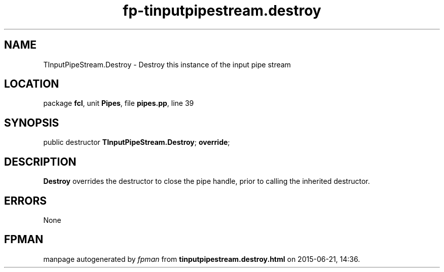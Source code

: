 .\" file autogenerated by fpman
.TH "fp-tinputpipestream.destroy" 3 "2014-03-14" "fpman" "Free Pascal Programmer's Manual"
.SH NAME
TInputPipeStream.Destroy - Destroy this instance of the input pipe stream
.SH LOCATION
package \fBfcl\fR, unit \fBPipes\fR, file \fBpipes.pp\fR, line 39
.SH SYNOPSIS
public destructor \fBTInputPipeStream.Destroy\fR; \fBoverride\fR;
.SH DESCRIPTION
\fBDestroy\fR overrides the destructor to close the pipe handle, prior to calling the inherited destructor.


.SH ERRORS
None


.SH FPMAN
manpage autogenerated by \fIfpman\fR from \fBtinputpipestream.destroy.html\fR on 2015-06-21, 14:36.

